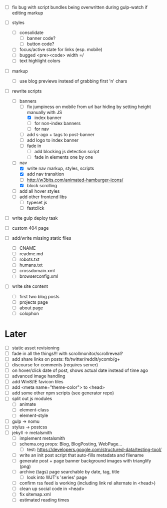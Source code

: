 - [ ] fix bug with script bundles being overwritten during gulp-watch if editing markup

- [ ] styles
  - [ ] consolidate
    - [ ] banner code?
    - [ ] button code?
  - [ ] focus/active state for links (esp. mobile)
  - [ ] bugged <pre><code> width =/
  - [ ] text highlight colors

- [ ] markup
  - [ ] use blog previews instead of grabbing first 'n' chars

- [-] rewrite scripts
  - [-] banners
    - [-] fix jumpiness on mobile from url bar hiding by setting height manually with JS
      - [X] index banner
      - [ ] for non-index banners
      - [ ] for nav
    - [ ] add s-ago + tags to post-banner
    - [ ] add logo to index banner
    - [ ] fade in
      - [ ] add blocking js detection script
      - [ ] fade in elements one by one
  - [-] nav
    - [X] write nav markup, styles, scripts
    - [X] add nav transition
    - [ ] http://w3bits.com/animated-hamburger-icons/
    - [X] block scrolling
  - [ ] add all hover styles
  - [ ] add other frontend libs
    - [ ] typeset js
    - [ ] fastclick

- [ ] write gulp deploy task
- [ ] custom 404 page

- [ ] add/write missing static files
  - [ ] CNAME
  - [ ] readme.md
  - [ ] robots.txt
  - [ ] humans.txt
  - [ ] crossdomain.xml
  - [ ] browserconfig.xml

- [ ] write site content
  - [ ] first two blog posts
  - [ ] projects page
  - [ ] about page
  - [ ] colophon

* Later
- [ ] static asset revisioning
- [ ] fade in all the things!!! with scrollmonitor/scrollreveal?
- [ ] add share links on posts: fb/twitter/reddit/ycomb/g+
- [ ] discourse for comments (requires server)
- [ ] on hover/click date of post, shows actual date instead of time ago
- [ ] advanced image handling
- [ ] add Win8/IE favicon tiles
- [ ] add <meta name="theme-color"> to <head>
- [ ] add some other npm scripts (see generator repo)
- [ ] split out js modules
  - [ ] animate
  - [ ] element-class
  - [ ] element-style
- [ ] gulp -> nomu
- [ ] stylus -> postcss
- [ ] jekyll -> metalsmith
  - [ ] implement metalsmith
  - [ ] schema.org props: Blog, BlogPosting, WebPage...
    - [ ] test: https://developers.google.com/structured-data/testing-tool/
  - [ ] write an init post script that auto-fills metadata and filename
  - [ ] generate post + page banner background images with trianglify (png)
  - [ ] archive (tags) page searchable by date, tag, title
    - [ ] look into WJT's 'series' page
  - [ ] confirm rss feed is working (including link rel alternate in <head>)
  - [ ] clean up social code in <head>
  - [ ] fix sitemap.xml
  - [ ] estimated reading times
